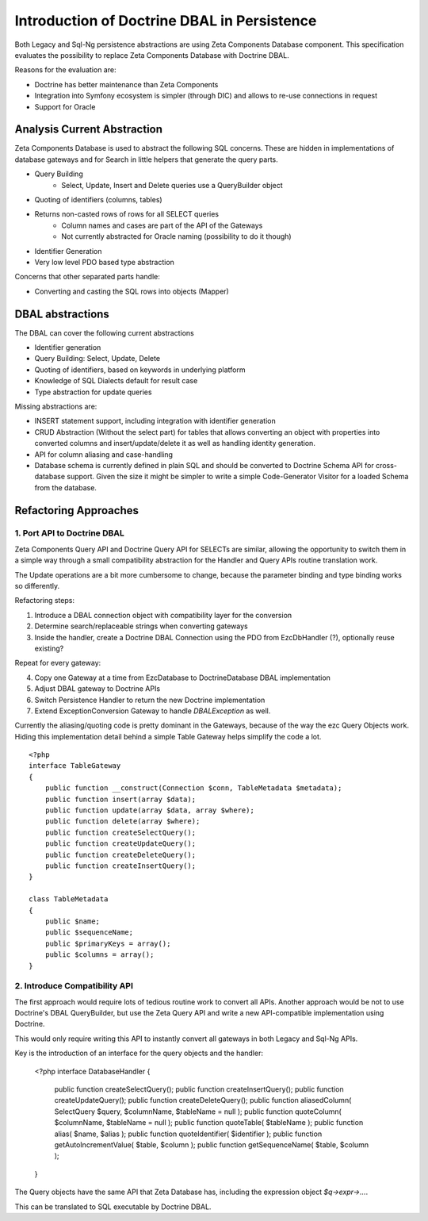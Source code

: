 ============================================
Introduction of Doctrine DBAL in Persistence
============================================

Both Legacy and Sql-Ng persistence abstractions are using Zeta Components
Database component. This specification evaluates the possibility to replace
Zeta Components Database with Doctrine DBAL.

Reasons for the evaluation are:

- Doctrine has better maintenance than Zeta Components
- Integration into Symfony ecosystem is simpler (through DIC) and allows to re-use connections in request
- Support for Oracle

Analysis Current Abstraction
----------------------------

Zeta Components Database is used to abstract the following SQL concerns.
These are hidden in implementations of database gateways and
for Search in little helpers that generate the query parts.

- Query Building
    - Select, Update, Insert and Delete queries use a QueryBuilder object
- Quoting of identifiers (columns, tables)
- Returns non-casted rows of rows for all SELECT queries
    - Column names and cases are part of the API of the Gateways
    - Not currently abstracted for Oracle naming (possibility to do it though)
- Identifier Generation
- Very low level PDO based type abstraction

Concerns that other separated parts handle:

- Converting and casting the SQL rows into objects (Mapper)

DBAL abstractions
-----------------

The DBAL can cover the following current abstractions

- Identifier generation
- Query Building: Select, Update, Delete
- Quoting of identifiers, based on keywords in underlying platform
- Knowledge of SQL Dialects default for result case
- Type abstraction for update queries

Missing abstractions are:

- INSERT statement support, including integration with identifier generation
- CRUD Abstraction (Without the select part) for tables that allows
  converting an object with properties into converted columns and
  insert/update/delete it as well as handling identity generation.
- API for column aliasing and case-handling
- Database schema is currently defined in plain SQL and should be converted
  to Doctrine Schema API for cross-database support. Given the size it
  might be simpler to write a simple Code-Generator Visitor for a loaded
  Schema from the database.

Refactoring Approaches
----------------------

1. Port API to Doctrine DBAL
~~~~~~~~~~~~~~~~~~~~~~~~~~~~

Zeta Components Query API and Doctrine Query API for SELECTs are similar,
allowing the opportunity to switch them in a simple way through a small
compatibility abstraction for the Handler and Query APIs routine translation
work.

The Update operations are a bit more cumbersome to change, because the
parameter binding and type binding works so differently.

Refactoring steps:

1. Introduce a DBAL connection object with compatibility layer for the conversion
2. Determine search/replaceable strings when converting gateways
3. Inside the handler, create a Doctrine DBAL Connection using the PDO from EzcDbHandler (?), optionally reuse existing?

Repeat for every gateway:

4. Copy one Gateway at a time from EzcDatabase to DoctrineDatabase DBAL implementation
5. Adjust DBAL gateway to Doctrine APIs
6. Switch Persistence Handler to return the new Doctrine implementation
7. Extend ExceptionConversion Gateway to handle `DBALException` as well.

Currently the aliasing/quoting code is pretty dominant in the Gateways, because
of the way the ezc Query Objects work. Hiding this implementation detail
behind a simple Table Gateway helps simplify the code a lot. ::

   <?php
   interface TableGateway
   {
       public function __construct(Connection $conn, TableMetadata $metadata);
       public function insert(array $data);
       public function update(array $data, array $where);
       public function delete(array $where);
       public function createSelectQuery();
       public function createUpdateQuery();
       public function createDeleteQuery();
       public function createInsertQuery();
   }

   class TableMetadata
   {
       public $name;
       public $sequenceName;
       public $primaryKeys = array();
       public $columns = array();
   }


2. Introduce Compatibility API
~~~~~~~~~~~~~~~~~~~~~~~~~~~~~~

The first approach would require lots of tedious routine work to convert all
APIs. Another approach would be not to use Doctrine's DBAL QueryBuilder, but
use the Zeta Query API and write a new API-compatible implementation using
Doctrine.

This would only require writing this API to instantly convert all gateways
in both Legacy and Sql-Ng APIs.

Key is the introduction of an interface for the query objects and the handler:

    <?php
    interface DatabaseHandler
    {
        public function createSelectQuery();
        public function createInsertQuery();
        public function createUpdateQuery();
        public function createDeleteQuery();
        public function aliasedColumn( SelectQuery $query, $columnName, $tableName = null );
        public function quoteColumn( $columnName, $tableName = null );
        public function quoteTable( $tableName );
        public function alias( $name, $alias );
        public function quoteIdentifier( $identifier );
        public function getAutoIncrementValue( $table, $column );
        public function getSequenceName( $table, $column );
    }

The Query objects have the same API that Zeta Database has, including
the expression object `$q->expr->...`.

This can be translated to SQL executable by Doctrine DBAL.
